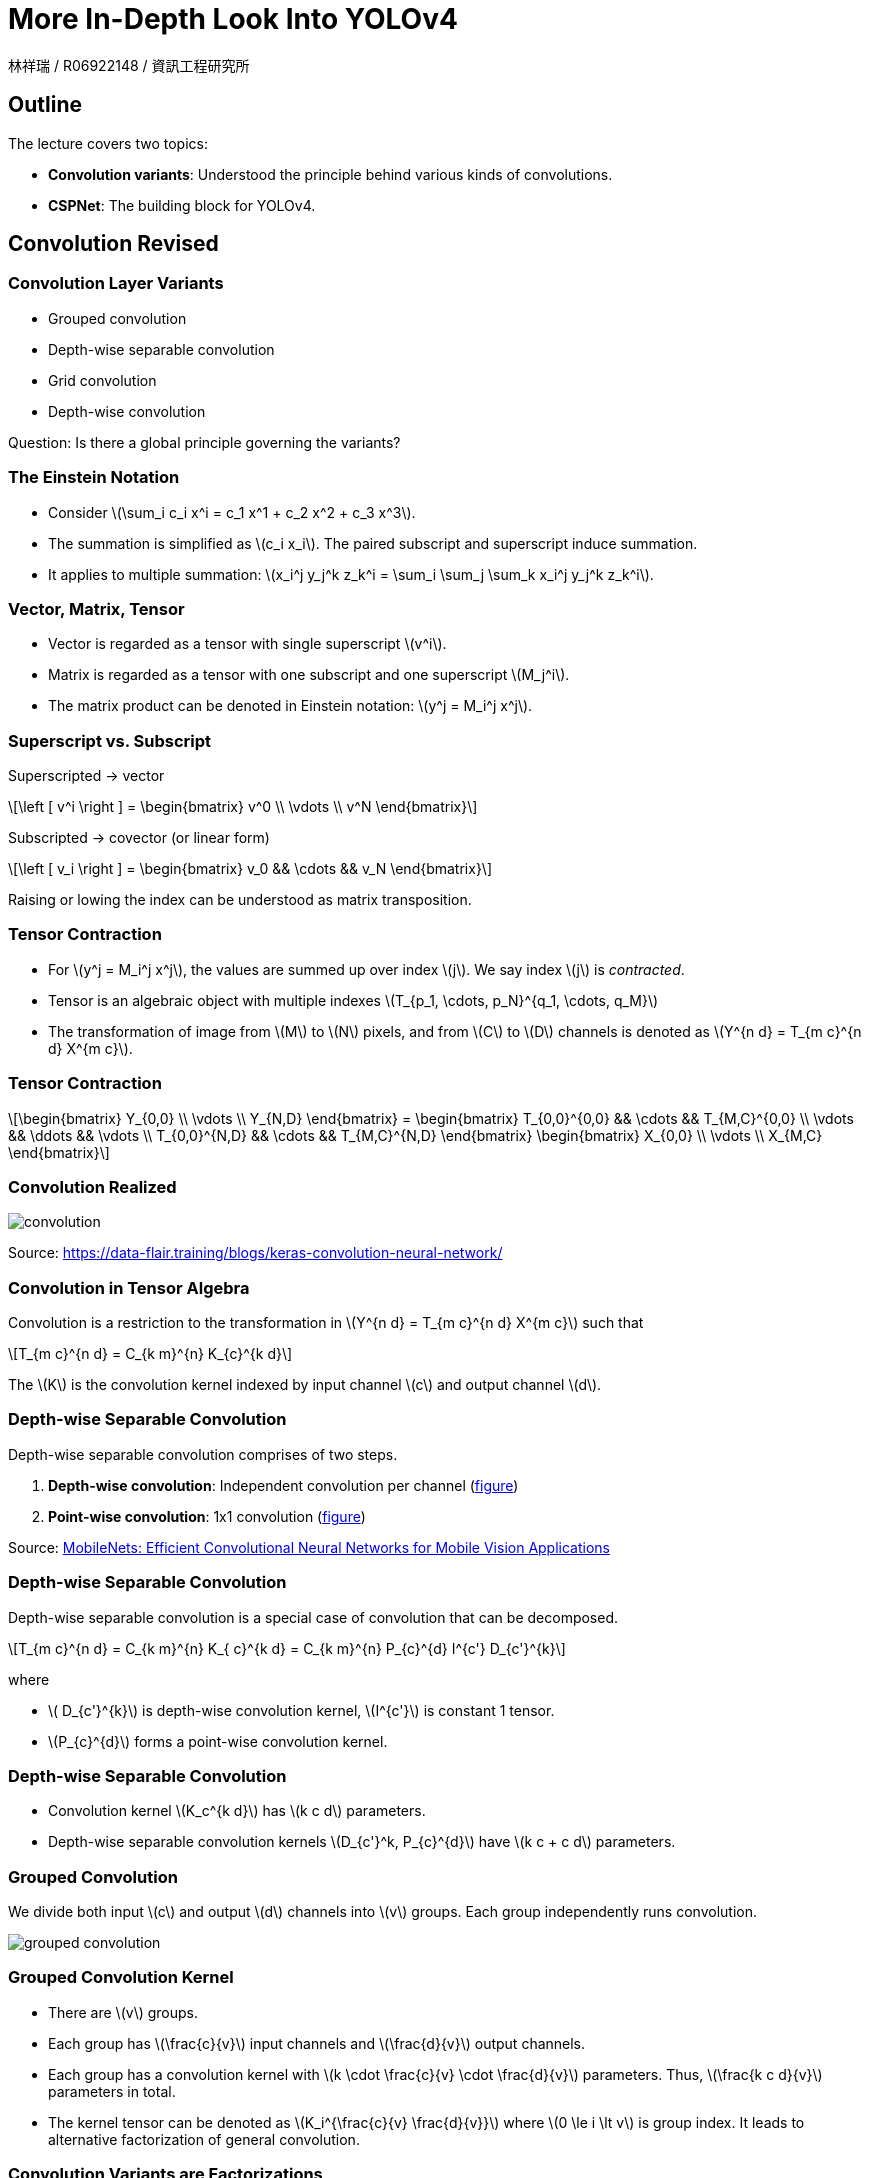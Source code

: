 = More In-Depth Look Into YOLOv4
:author: 林祥瑞 / R06922148 / 資訊工程研究所
:revealjs_theme: black
:customcss: custom.css
:data-uri:
:stem: latexmath
:revealjsdir: bower_components/reveal.js
:source-highlighter: highlightjs

== Outline

The lecture covers two topics:

- *Convolution variants*: Understood the principle behind various kinds of convolutions.
- *CSPNet*: The building block for YOLOv4.

== Convolution Revised

=== Convolution Layer Variants

- Grouped convolution
- Depth-wise separable convolution
- Grid convolution
- Depth-wise convolution

Question: Is there a global principle governing the variants?

=== The Einstein Notation

- Consider stem:[\sum_i c_i x^i = c_1 x^1 + c_2 x^2 + c_3 x^3].
- The summation is simplified as stem:[c_i x_i]. The paired subscript and superscript induce summation.
- It applies to multiple summation: stem:[x_i^j y_j^k z_k^i = \sum_i \sum_j \sum_k x_i^j y_j^k z_k^i].

=== Vector, Matrix, Tensor

- Vector is regarded as a tensor with single superscript stem:[v^i].
- Matrix is regarded as a tensor with one subscript and one superscript stem:[M_j^i].
- The matrix product can be denoted in Einstein notation: stem:[y^j = M_i^j x^j].

=== Superscript vs. Subscript

Superscripted -> vector

[stem]
++++
\left [ v^i \right ] = \begin{bmatrix}
v^0 \\
\vdots \\
v^N
\end{bmatrix}
++++

Subscripted -> covector (or linear form)

[stem]
++++
\left [ v_i \right ] = \begin{bmatrix}
v_0 && \cdots && v_N
\end{bmatrix}
++++

Raising or lowing the index can be understood as matrix transposition.

=== Tensor Contraction

- For stem:[y^j = M_i^j x^j], the values are summed up over index stem:[j]. We say index stem:[j] is _contracted_.
- Tensor is an algebraic object with multiple indexes stem:[T_{p_1, \cdots, p_N}^{q_1, \cdots, q_M}]
- The transformation of image from stem:[M] to stem:[N] pixels, and from stem:[C] to stem:[D] channels is denoted as stem:[Y^{n d} = T_{m c}^{n d} X^{m c}].

=== Tensor Contraction

[stem]
++++
\begin{bmatrix}
Y_{0,0} \\
\vdots \\
Y_{N,D}
\end{bmatrix}

=

\begin{bmatrix}
T_{0,0}^{0,0} && \cdots && T_{M,C}^{0,0} \\
\vdots && \ddots && \vdots \\
T_{0,0}^{N,D} && \cdots && T_{M,C}^{N,D}
\end{bmatrix}

\begin{bmatrix}
X_{0,0} \\
\vdots \\
X_{M,C}
\end{bmatrix}
++++

=== Convolution Realized

image::image/convolution.svg[opts=inline]

Source: https://data-flair.training/blogs/keras-convolution-neural-network/

=== Convolution in Tensor Algebra

Convolution is a restriction to the transformation in stem:[Y^{n d} = T_{m c}^{n d} X^{m c}] such that

[stem]
++++
T_{m c}^{n d} = C_{k m}^{n} K_{c}^{k d}
++++

The stem:[K] is the convolution kernel indexed by input channel stem:[c] and output channel stem:[d].

=== Depth-wise Separable Convolution

Depth-wise separable convolution comprises of two steps.

1. *Depth-wise convolution*: Independent convolution per channel (link:image/depthwise_conv.png[figure])
2. *Point-wise convolution*: 1x1 convolution (link:image/pointwise_conv.png[figure])

Source: link:https://arxiv.org/abs/1704.04861[MobileNets: Efficient Convolutional Neural Networks for Mobile Vision Applications]


=== Depth-wise Separable Convolution

Depth-wise separable convolution is a special case of convolution that can be decomposed.

[stem]
++++
T_{m c}^{n d} = C_{k m}^{n} K_{ c}^{k d} = C_{k m}^{n} P_{c}^{d} I^{c'}  D_{c'}^{k}
++++

where

- stem:[ D_{c'}^{k}] is depth-wise convolution kernel, stem:[I^{c'}] is constant 1 tensor.
- stem:[P_{c}^{d}] forms a point-wise convolution kernel.

=== Depth-wise Separable Convolution

- Convolution kernel stem:[K_c^{k d}] has stem:[k c d] parameters.
- Depth-wise separable convolution kernels stem:[D_{c'}^k, P_{c}^{d}] have stem:[k c + c d] parameters.

=== Grouped Convolution

We divide both input stem:[c] and output stem:[d] channels into stem:[v] groups. Each group independently runs convolution.

image::image/grouped_conv.png[grouped convolution]

=== Grouped Convolution Kernel

- There are stem:[v] groups.
- Each group has stem:[\frac{c}{v}] input channels and stem:[\frac{d}{v}] output channels.
- Each group has a convolution kernel with stem:[k \cdot \frac{c}{v} \cdot \frac{d}{v}] parameters. Thus, stem:[\frac{k c d}{v}] parameters in total.
- The kernel tensor can be denoted as stem:[K_i^{\frac{c}{v} \frac{d}{v}}] where stem:[0 \le i \lt v] is group index. It leads to alternative factorization of general convolution.

=== Convolution Variants are Factorizations

- Depth-wise and grouped convolution are basically different ways to factorize kernels.
- Using the same idea, let's invent a _channel-independent convolution_.

[stem]
++++
K_{c}^{k d} = F_c^e K_{e}^{k d}
++++

where stem:[F_c^e] changes the input image from stem:[c] to stem:[e] channels. Then, apply the kernel stem:[K_{e}^{k d}] with fixed number of in/output channels.

=== Composition of Convolution Kernel

Suppose two consecutive convolutions:

- First, stem:[K_{c_1}^{k_1 c_2}] goes from stem:[c_1] to stem:[c_2] channels with kernel size stem:[k_1].
- stem:[K_{c_2}^{k_2 c_3}] goes from stem:[c_2] to stem:[c_3] channels with kernel size stem:[k_2].
- We can compose the two into one kernel.

[stem]
++++
K_{c_1}^{k_1 c_2} K_{c_2}^{k_2 c_3} = K_{c_1}^{\langle k_1 \cdot k_2 \rangle c_3}
++++

=== Composition of Convolution Kernel

image::image/conv_composition.svg[opts=inline]

=== Remarks Convolution Kernel Composition

- Addition of two kernels works similarly.
- That's why we seldom run two convolutions consecutively.

== CSPNet

=== Overview

- CSPNet: A New Backbone that can Enhance Learning Capability of CNN (link:https://arxiv.org/abs/1911.11929[paper link])
- Authored by Chien-Yao Wang and Hong-Yuan Mark Liao et al. Same authors of YOLOv4 paper.
- Adopted by YOLOv4.
- It reduces 19% computation at the same top-1 accuracy for DenseNet, and reduces 22% computation for ResNeXt.

=== Benchmark

image::image/cspnet_bench.png[height=400]

=== From DenseNet to CSPNet

image::image/cspnet_diff.png[]

=== DenseNet Architecture

image::image/densenet.png[height=400]

Source: https://ai-pool.com/m/densenet-1568742493

=== Computing DenseNet (Naïve)

image::image/densenet_compute_1.svg[opts=inline]

=== Computing DenseNet (Naïve)

- Let stem:[D_{i,j}] the weight from i^th^ to j^th^ layer.
- To compute j^tj^ layer output stem:[x_j], we compute the summation stem:[x_j = w_{0,j} x_0 + \cdots + w_{j-1,j} x_{j-1}].

=== Computing DenseNet

image::image/densenet_compute_2.svg[opts=inline]

=== Computing DenseNet

- To compute j^tj^ layer output stem:[x_j], concatenate all previous layers first and apply to a big weight.

[stem]
++++
x_j = w_j \cdot \left [ x_0, x_1, \cdots, x_{j-1} \right ]
++++

=== Deriving CSPNet

The densenet formula.

image::image/densenet_formula.png[]

=== Deriving CSPNet

We derive the weight update formula for densenet.

image::image/densene_weight_update.png[]

- stem:[w_{1}^\prime] goes one more time step than stem:[w_{1}].
- stem:[f(\cdot)] is the weight update formula.
- stem:[g_i] represents the gradient propagated to the i^th^ dense layer.
- (The formula seems buggy.)

=== Deriving CSPNet

"We can findthat large amount of gradient information are reused for updating weights of different dense layers. This will result indifferent dense layers repeatedly learn copied gradient information."

=== Deriving CSPNet - Partial Dense Block

image::image/cspnet_architecture.png[]

=== Deriving CSPNet - Partial Dense Block

We introduce the transition layer to "truncate" the gradients.

image::image/cspnet_formula.png[]

=== Benchmark against PeleeNet

image::image/peleenet_bench.png[]

=== Benchmark against PeleeNet

image::image/peleenet_chart.png[]

=== Benchmark on ImageNet

link:image/imagenet_bench.png[performance chart]
